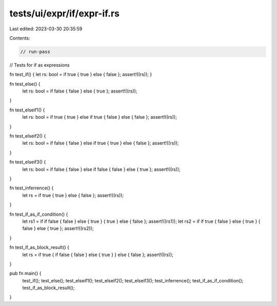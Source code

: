 tests/ui/expr/if/expr-if.rs
===========================

Last edited: 2023-03-30 20:35:59

Contents:

.. code-block:: rs

    // run-pass
// Tests for if as expressions

fn test_if() { let rs: bool = if true { true } else { false }; assert!((rs)); }

fn test_else() {
    let rs: bool = if false { false } else { true };
    assert!((rs));
}

fn test_elseif1() {
    let rs: bool = if true { true } else if true { false } else { false };
    assert!((rs));
}

fn test_elseif2() {
    let rs: bool = if false { false } else if true { true } else { false };
    assert!((rs));
}

fn test_elseif3() {
    let rs: bool = if false { false } else if false { false } else { true };
    assert!((rs));
}

fn test_inferrence() {
    let rs = if true { true } else { false };
    assert!((rs));
}

fn test_if_as_if_condition() {
    let rs1 = if if false { false } else { true } { true } else { false };
    assert!((rs1));
    let rs2 = if if true { false } else { true } { false } else { true };
    assert!((rs2));
}

fn test_if_as_block_result() {
    let rs = if true { if false { false } else { true } } else { false };
    assert!((rs));
}

pub fn main() {
    test_if();
    test_else();
    test_elseif1();
    test_elseif2();
    test_elseif3();
    test_inferrence();
    test_if_as_if_condition();
    test_if_as_block_result();
}


